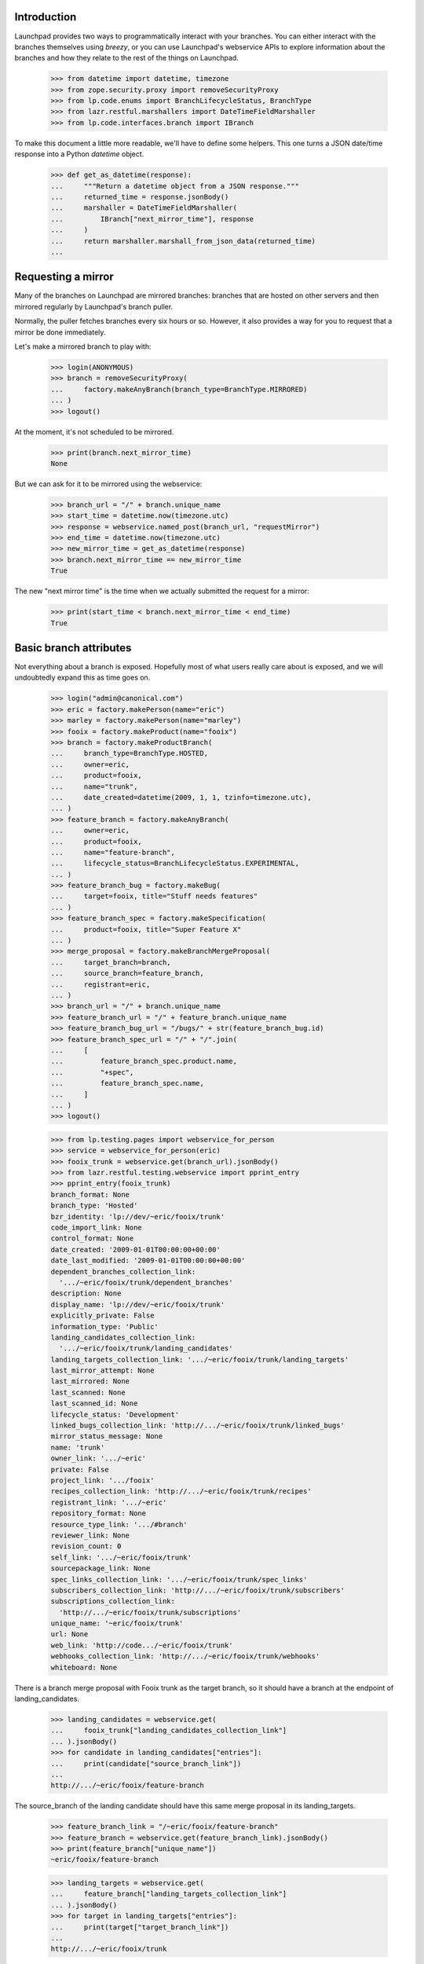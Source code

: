 Introduction
============

Launchpad provides two ways to programmatically interact with your
branches. You can either interact with the branches themselves using
`breezy`, or you can use Launchpad's webservice APIs to explore
information about the branches and how they relate to the rest of
the things on Launchpad.

    >>> from datetime import datetime, timezone
    >>> from zope.security.proxy import removeSecurityProxy
    >>> from lp.code.enums import BranchLifecycleStatus, BranchType
    >>> from lazr.restful.marshallers import DateTimeFieldMarshaller
    >>> from lp.code.interfaces.branch import IBranch

To make this document a little more readable, we'll have to define some
helpers. This one turns a JSON date/time response into a Python
`datetime` object.

    >>> def get_as_datetime(response):
    ...     """Return a datetime object from a JSON response."""
    ...     returned_time = response.jsonBody()
    ...     marshaller = DateTimeFieldMarshaller(
    ...         IBranch["next_mirror_time"], response
    ...     )
    ...     return marshaller.marshall_from_json_data(returned_time)
    ...


Requesting a mirror
===================

Many of the branches on Launchpad are mirrored branches: branches that
are hosted on other servers and then mirrored regularly by Launchpad's
branch puller.

Normally, the puller fetches branches every six hours or so. However,
it also provides a way for you to request that a mirror be done
immediately.

Let's make a mirrored branch to play with:

    >>> login(ANONYMOUS)
    >>> branch = removeSecurityProxy(
    ...     factory.makeAnyBranch(branch_type=BranchType.MIRRORED)
    ... )
    >>> logout()

At the moment, it's not scheduled to be mirrored.

    >>> print(branch.next_mirror_time)
    None

But we can ask for it to be mirrored using the webservice:

    >>> branch_url = "/" + branch.unique_name
    >>> start_time = datetime.now(timezone.utc)
    >>> response = webservice.named_post(branch_url, "requestMirror")
    >>> end_time = datetime.now(timezone.utc)
    >>> new_mirror_time = get_as_datetime(response)
    >>> branch.next_mirror_time == new_mirror_time
    True

The new "next mirror time" is the time when we actually submitted the
request for a mirror:

    >>> print(start_time < branch.next_mirror_time < end_time)
    True


Basic branch attributes
=======================

Not everything about a branch is exposed.  Hopefully most of what users
really care about is exposed, and we will undoubtedly expand this as
time goes on.

    >>> login("admin@canonical.com")
    >>> eric = factory.makePerson(name="eric")
    >>> marley = factory.makePerson(name="marley")
    >>> fooix = factory.makeProduct(name="fooix")
    >>> branch = factory.makeProductBranch(
    ...     branch_type=BranchType.HOSTED,
    ...     owner=eric,
    ...     product=fooix,
    ...     name="trunk",
    ...     date_created=datetime(2009, 1, 1, tzinfo=timezone.utc),
    ... )
    >>> feature_branch = factory.makeAnyBranch(
    ...     owner=eric,
    ...     product=fooix,
    ...     name="feature-branch",
    ...     lifecycle_status=BranchLifecycleStatus.EXPERIMENTAL,
    ... )
    >>> feature_branch_bug = factory.makeBug(
    ...     target=fooix, title="Stuff needs features"
    ... )
    >>> feature_branch_spec = factory.makeSpecification(
    ...     product=fooix, title="Super Feature X"
    ... )
    >>> merge_proposal = factory.makeBranchMergeProposal(
    ...     target_branch=branch,
    ...     source_branch=feature_branch,
    ...     registrant=eric,
    ... )
    >>> branch_url = "/" + branch.unique_name
    >>> feature_branch_url = "/" + feature_branch.unique_name
    >>> feature_branch_bug_url = "/bugs/" + str(feature_branch_bug.id)
    >>> feature_branch_spec_url = "/" + "/".join(
    ...     [
    ...         feature_branch_spec.product.name,
    ...         "+spec",
    ...         feature_branch_spec.name,
    ...     ]
    ... )
    >>> logout()

    >>> from lp.testing.pages import webservice_for_person
    >>> service = webservice_for_person(eric)
    >>> fooix_trunk = webservice.get(branch_url).jsonBody()
    >>> from lazr.restful.testing.webservice import pprint_entry
    >>> pprint_entry(fooix_trunk)
    branch_format: None
    branch_type: 'Hosted'
    bzr_identity: 'lp://dev/~eric/fooix/trunk'
    code_import_link: None
    control_format: None
    date_created: '2009-01-01T00:00:00+00:00'
    date_last_modified: '2009-01-01T00:00:00+00:00'
    dependent_branches_collection_link:
      '.../~eric/fooix/trunk/dependent_branches'
    description: None
    display_name: 'lp://dev/~eric/fooix/trunk'
    explicitly_private: False
    information_type: 'Public'
    landing_candidates_collection_link:
      '.../~eric/fooix/trunk/landing_candidates'
    landing_targets_collection_link: '.../~eric/fooix/trunk/landing_targets'
    last_mirror_attempt: None
    last_mirrored: None
    last_scanned: None
    last_scanned_id: None
    lifecycle_status: 'Development'
    linked_bugs_collection_link: 'http://.../~eric/fooix/trunk/linked_bugs'
    mirror_status_message: None
    name: 'trunk'
    owner_link: '.../~eric'
    private: False
    project_link: '.../fooix'
    recipes_collection_link: 'http://.../~eric/fooix/trunk/recipes'
    registrant_link: '.../~eric'
    repository_format: None
    resource_type_link: '.../#branch'
    reviewer_link: None
    revision_count: 0
    self_link: '.../~eric/fooix/trunk'
    sourcepackage_link: None
    spec_links_collection_link: '.../~eric/fooix/trunk/spec_links'
    subscribers_collection_link: 'http://.../~eric/fooix/trunk/subscribers'
    subscriptions_collection_link:
      'http://.../~eric/fooix/trunk/subscriptions'
    unique_name: '~eric/fooix/trunk'
    url: None
    web_link: 'http://code.../~eric/fooix/trunk'
    webhooks_collection_link: 'http://.../~eric/fooix/trunk/webhooks'
    whiteboard: None

There is a branch merge proposal with Fooix trunk as the target branch, so it
should have a branch at the endpoint of landing_candidates.

    >>> landing_candidates = webservice.get(
    ...     fooix_trunk["landing_candidates_collection_link"]
    ... ).jsonBody()
    >>> for candidate in landing_candidates["entries"]:
    ...     print(candidate["source_branch_link"])
    ...
    http://.../~eric/fooix/feature-branch


The source_branch of the landing candidate should have this same merge
proposal in its landing_targets.

    >>> feature_branch_link = "/~eric/fooix/feature-branch"
    >>> feature_branch = webservice.get(feature_branch_link).jsonBody()
    >>> print(feature_branch["unique_name"])
    ~eric/fooix/feature-branch

    >>> landing_targets = webservice.get(
    ...     feature_branch["landing_targets_collection_link"]
    ... ).jsonBody()
    >>> for target in landing_targets["entries"]:
    ...     print(target["target_branch_link"])
    ...
    http://.../~eric/fooix/trunk

The isPersonTrustedReviewer method is exposed, and takes a person link.

    >>> trusted = webservice.named_get(
    ...     feature_branch["self_link"],
    ...     "isPersonTrustedReviewer",
    ...     reviewer=feature_branch["owner_link"],
    ... ).jsonBody()
    >>> print(trusted)
    True


Project branches
================

The branches of a project are also available.

    >>> from operator import itemgetter

    >>> def print_branch(branch):
    ...     print(branch["unique_name"] + " - " + branch["lifecycle_status"])
    ...
    >>> def print_branches(webservice, url, status=None, modified_since=None):
    ...     branches = webservice.named_get(
    ...         url,
    ...         "getBranches",
    ...         status=status,
    ...         modified_since=modified_since,
    ...     ).jsonBody()
    ...     for branch in sorted(
    ...         branches["entries"], key=itemgetter("unique_name")
    ...     ):
    ...         print_branch(branch)
    ...

    >>> print_branches(webservice, "/fooix")
    ~eric/fooix/feature-branch - Experimental
    ~eric/fooix/trunk - Development

The branches can be limited to those that have been modified since a specified
time.

    >>> print_branches(
    ...     webservice, "/fooix", modified_since="2010-01-01T00:00:00+00:00"
    ... )
    ~eric/fooix/feature-branch - Experimental

A list of lifecycle statuses can be provided for filtering.

    >>> print_branches(webservice, "/fooix", ("Experimental"))
    ~eric/fooix/feature-branch - Experimental

Branches for people
===================

The branches owned by a person are available from the person object.

    >>> print_branches(webservice, "/~eric")
    ~eric/fooix/feature-branch - Experimental
    ~eric/fooix/trunk - Development

As with projects, these can be filtered by the branch status.

    >>> print_branches(webservice, "/~eric", ("Experimental"))
    ~eric/fooix/feature-branch - Experimental

Project group branches
======================

Branches are also accessible for a project group.

    >>> login("admin@canonical.com")
    >>> projectgroup = factory.makeProject(name="widgets")
    >>> fooix.projectgroup = projectgroup
    >>> blob = factory.makeProduct(name="blob", projectgroup=projectgroup)
    >>> branch = factory.makeProductBranch(product=blob, name="bar")
    >>> branch.owner.name = "mary"
    >>> logout()

    >>> print_branches(webservice, "/widgets")
    ~eric/fooix/feature-branch - Experimental
    ~eric/fooix/trunk - Development
    ~mary/blob/bar - Development

As with projects, these can be filtered by the branch status.

    >>> print_branches(webservice, "/widgets", ("Experimental"))
    ~eric/fooix/feature-branch - Experimental

Differences between versions
============================

In version 'beta', a branch can be made private or public by invoking
the named operation 'setPrivate'.

    >>> branch = webservice.get(branch_url).jsonBody()
    >>> print(branch["private"])
    False

    >>> response = webservice.named_post(
    ...     branch_url, "setPrivate", api_version="beta", private=True
    ... )
    >>> branch = webservice.get(branch_url).jsonBody()
    >>> print(branch["information_type"])
    Private

In subsequent versions, 'setPrivate' is gone; you have to use the
'transitionToInformationType' method.

    >>> print(
    ...     webservice.named_post(
    ...         branch_url, "setPrivate", api_version="devel", private=True
    ...     )
    ... )
    HTTP/1.1 400 Bad Request
    ...
    No such operation: setPrivate

Removing branches
=================

Branches may have dependencies so it may not necessarily be possible to
delete them.

    >>> deletable = webservice.named_get(
    ...     "/~eric/fooix/feature-branch", "canBeDeleted"
    ... ).jsonBody()
    >>> print(deletable)
    False

    Deleting only works on branches that do not have anything else
    depending on them.

    >>> response = webservice.delete("/~eric/fooix/feature-branch")
    >>> print(response)
    HTTP/1.1 200 Ok
    ...

    >>> response = webservice.delete("/~mary/blob/bar")
    >>> print(response)
    HTTP/1.1 200 Ok
    ...

    >>> print_branches(webservice, "/widgets")
    ~eric/fooix/trunk - Development

